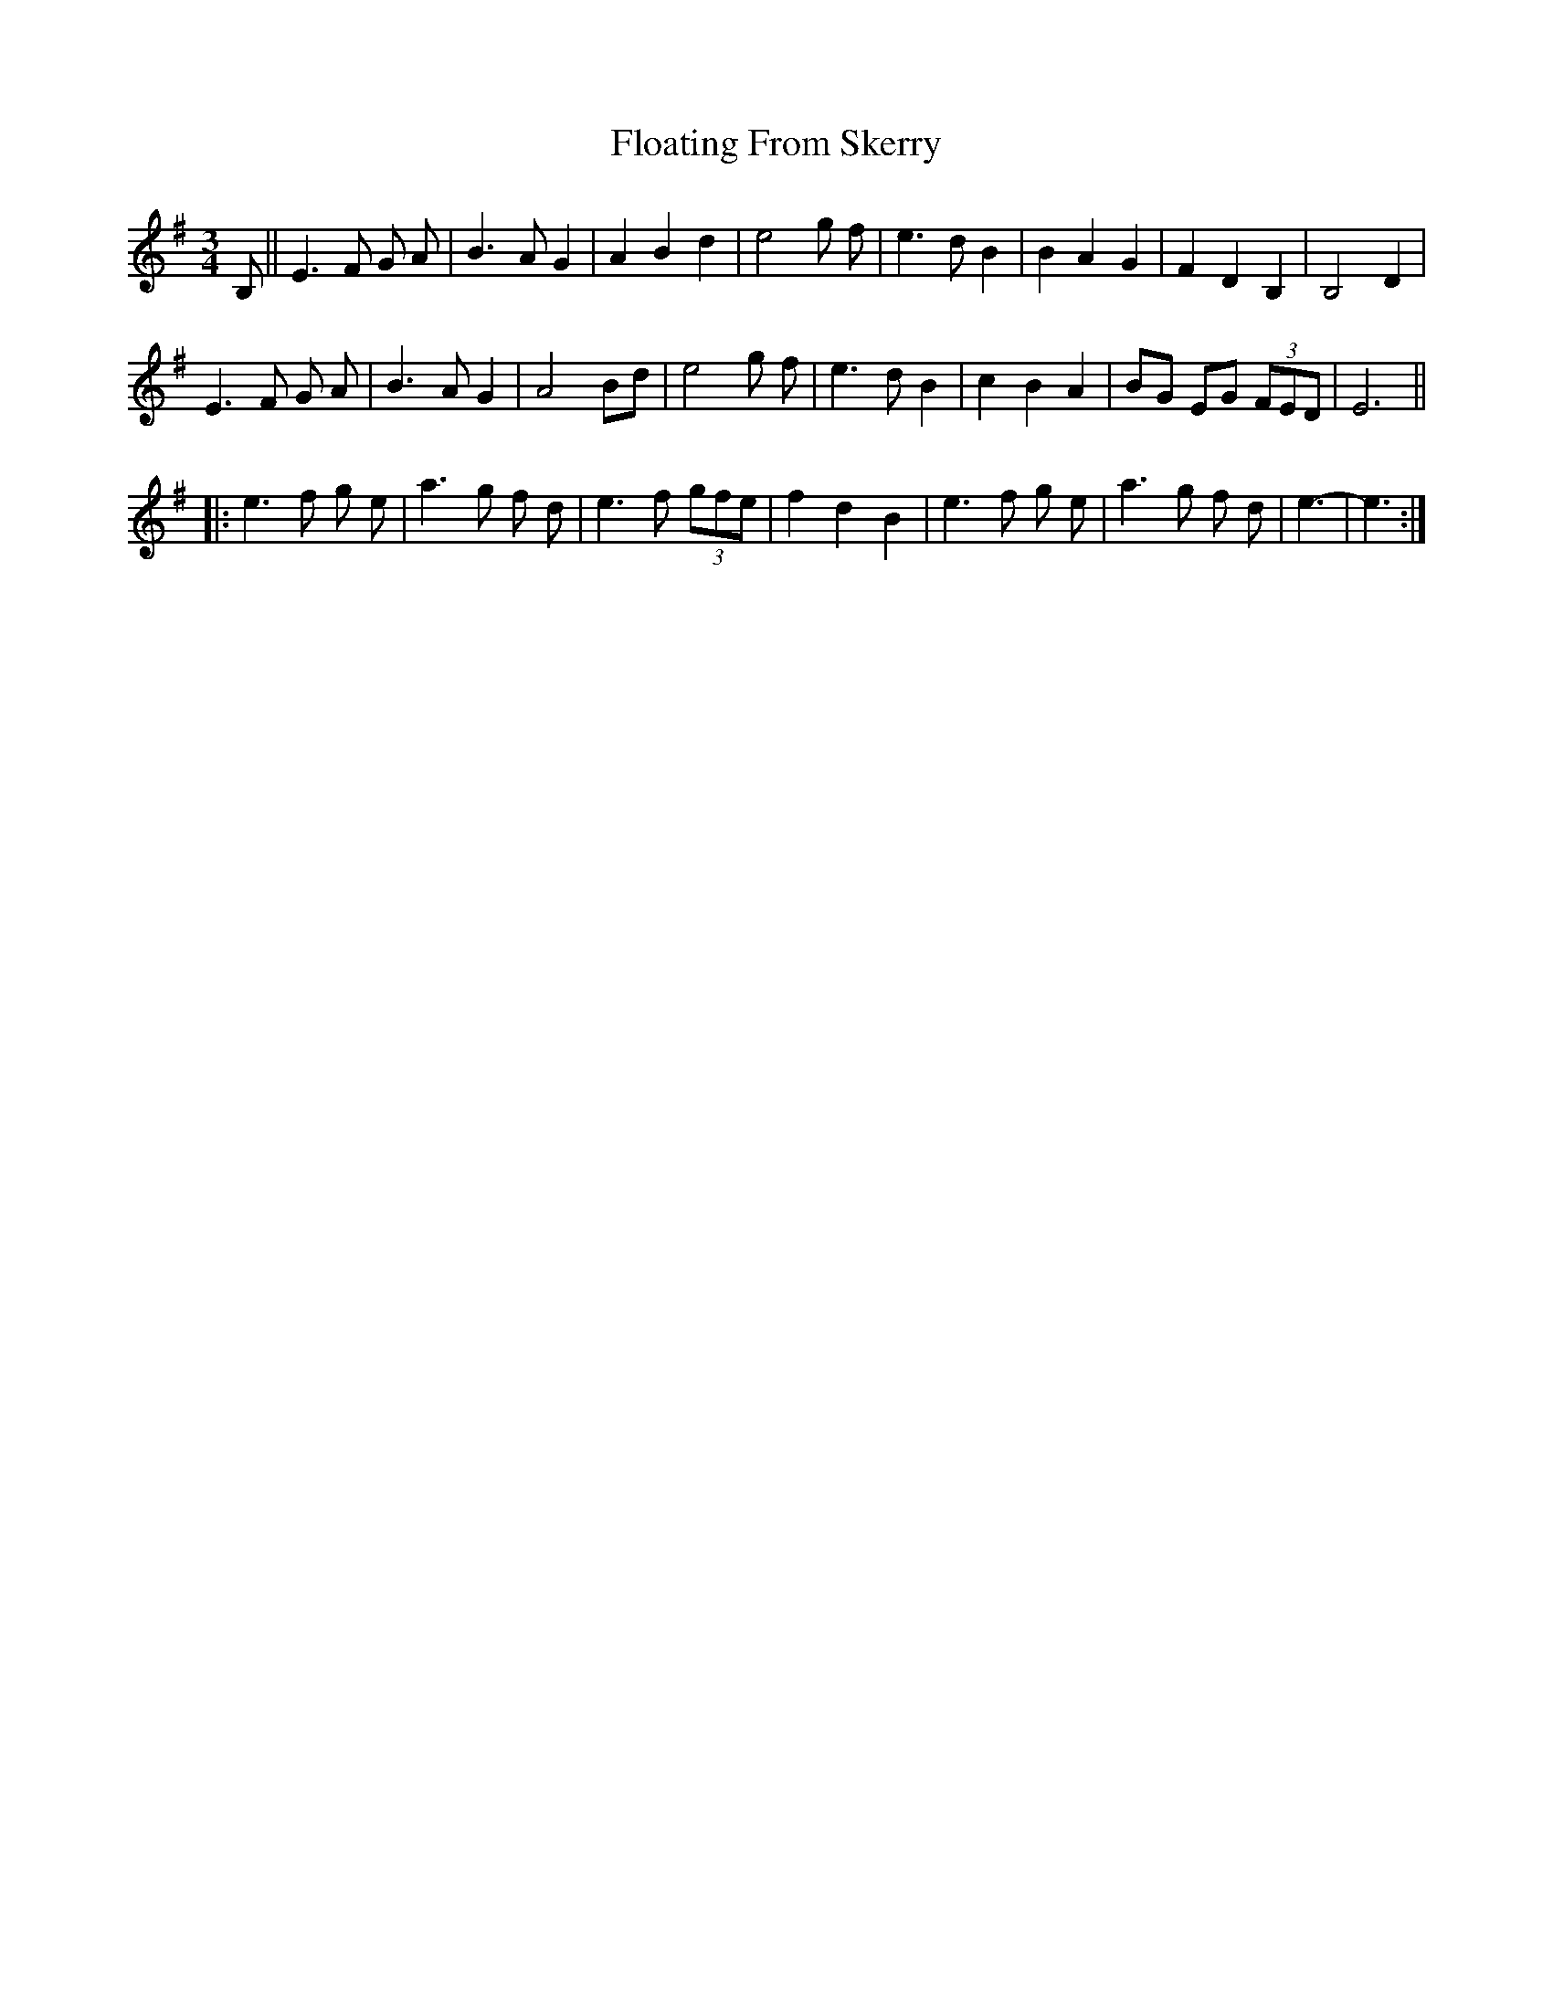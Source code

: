 X: 13425
T: Floating From Skerry
R: waltz
M: 3/4
K: Eminor
B,||E3F G A|B3A G2|A2 B2 d2|e4 g f|e3d B2|B2 A2 G2|F2 D2 B,2|B,4 D2|
E3F G A|B3A G2|A4 Bd|e4 g f|e3d B2|c2 B2 A2|BG EG (3 FED|E6||
|:e3f g e|a3g f d|e3f (3 gfe|f2 d2 B2|e3f g e|a3g f d|e3-|e3:|

